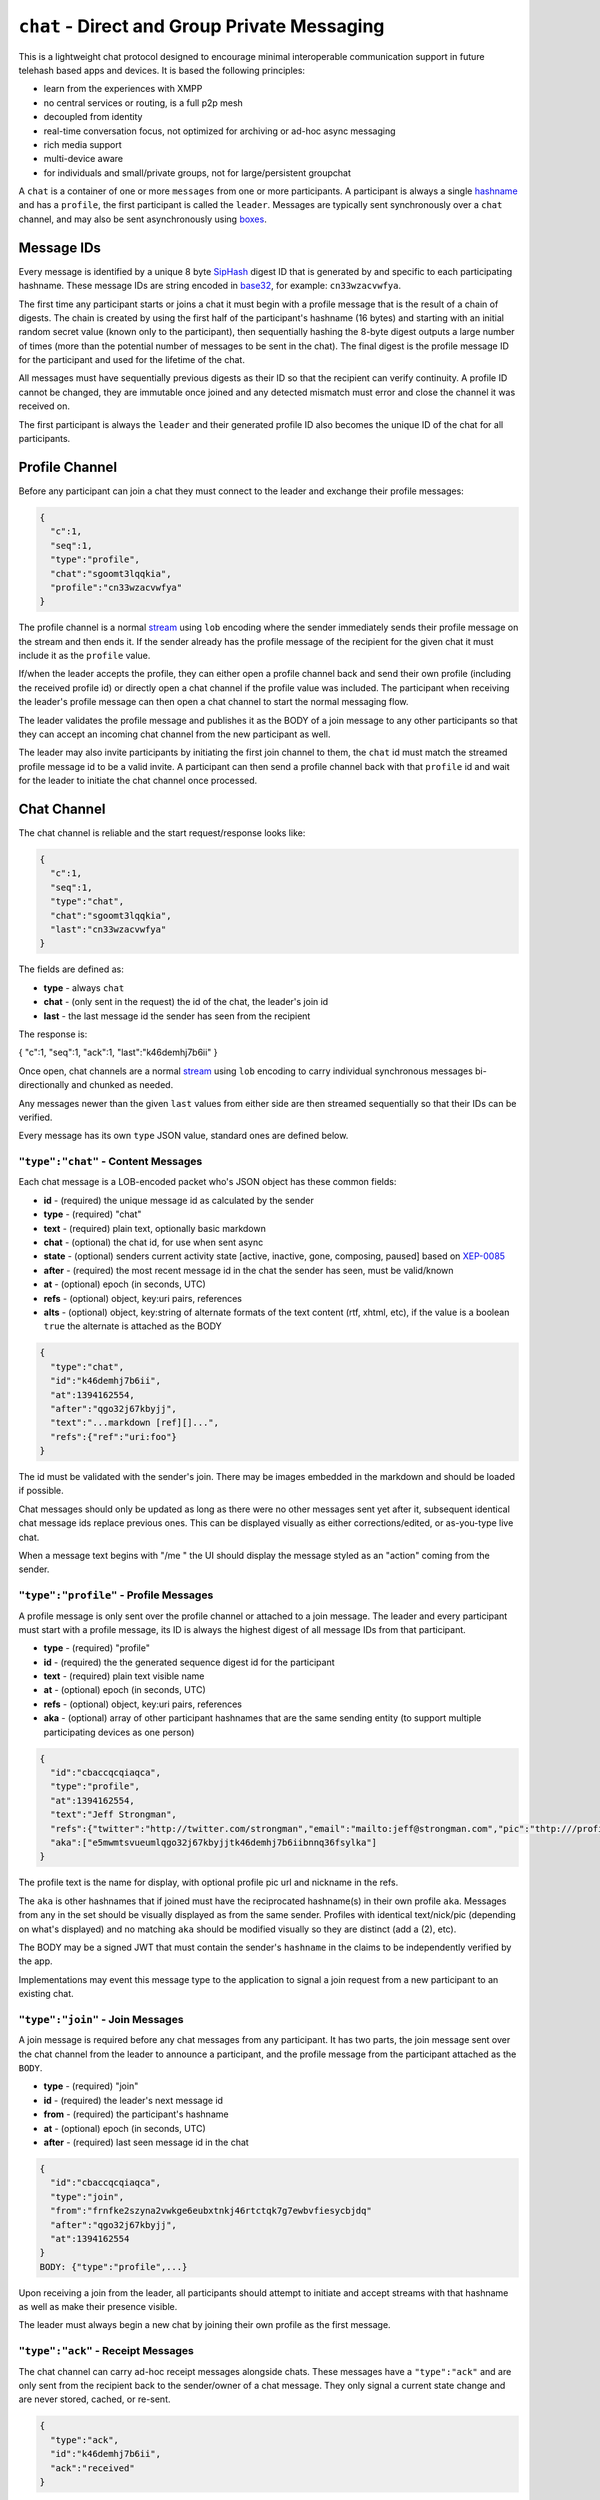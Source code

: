 ``chat`` - Direct and Group Private Messaging
=============================================

This is a lightweight chat protocol designed to encourage minimal
interoperable communication support in future telehash based apps and
devices. It is based the following principles:

-  learn from the experiences with XMPP
-  no central services or routing, is a full p2p mesh
-  decoupled from identity
-  real-time conversation focus, not optimized for archiving or ad-hoc
   async messaging
-  rich media support
-  multi-device aware
-  for individuals and small/private groups, not for large/persistent
   groupchat

A ``chat`` is a container of one or more ``messages`` from one or more
participants. A participant is always a single
`hashname <../hashname/>`__ and has a ``profile``, the first participant
is called the ``leader``. Messages are typically sent synchronously over
a ``chat`` channel, and may also be sent asynchronously using
`boxes <box.md.rst>`__.

Message IDs
-----------

Every message is identified by a unique 8 byte
`SipHash <http://en.wikipedia.org/wiki/SipHash>`__ digest ID that is
generated by and specific to each participating hashname. These message
IDs are string encoded in `base32 <../hashname/>`__, for example:
``cn33wzacvwfya``.

The first time any participant starts or joins a chat it must begin with
a profile message that is the result of a chain of digests. The chain is
created by using the first half of the participant's hashname (16 bytes)
and starting with an initial random secret value (known only to the
participant), then sequentially hashing the 8-byte digest outputs a
large number of times (more than the potential number of messages to be
sent in the chat). The final digest is the profile message ID for the
participant and used for the lifetime of the chat.

All messages must have sequentially previous digests as their ID so that
the recipient can verify continuity. A profile ID cannot be changed,
they are immutable once joined and any detected mismatch must error and
close the channel it was received on.

The first participant is always the ``leader`` and their generated
profile ID also becomes the unique ID of the chat for all participants.

Profile Channel
---------------

Before any participant can join a chat they must connect to the leader
and exchange their profile messages:

.. code:: json

    {
      "c":1,
      "seq":1,
      "type":"profile",
      "chat":"sgoomt3lqqkia",
      "profile":"cn33wzacvwfya"
    }

The profile channel is a normal `stream <stream.md.rst>`__ using ``lob``
encoding where the sender immediately sends their profile message on the
stream and then ends it. If the sender already has the profile message
of the recipient for the given chat it must include it as the
``profile`` value.

If/when the leader accepts the profile, they can either open a profile
channel back and send their own profile (including the received profile
id) or directly open a chat channel if the profile value was included.
The participant when receiving the leader's profile message can then
open a chat channel to start the normal messaging flow.

The leader validates the profile message and publishes it as the BODY of
a join message to any other participants so that they can accept an
incoming chat channel from the new participant as well.

The leader may also invite participants by initiating the first join
channel to them, the ``chat`` id must match the streamed profile message
id to be a valid invite. A participant can then send a profile channel
back with that ``profile`` id and wait for the leader to initiate the
chat channel once processed.

Chat Channel
------------

The chat channel is reliable and the start request/response looks like:

.. code:: json

    {
      "c":1,
      "seq":1,
      "type":"chat",
      "chat":"sgoomt3lqqkia",
      "last":"cn33wzacvwfya"
    }

The fields are defined as:

-  **type** - always ``chat``
-  **chat** - (only sent in the request) the id of the chat, the
   leader's join id
-  **last** - the last message id the sender has seen from the recipient

The response is:

{ "c":1, "seq":1, "ack":1, "last":"k46demhj7b6ii" }

Once open, chat channels are a normal `stream <stream.md.rst>`__ using
``lob`` encoding to carry individual synchronous messages
bi-directionally and chunked as needed.

Any messages newer than the given ``last`` values from either side are
then streamed sequentially so that their IDs can be verified.

Every message has its own ``type`` JSON value, standard ones are defined
below.

``"type":"chat"`` - Content Messages
~~~~~~~~~~~~~~~~~~~~~~~~~~~~~~~~~~~~

Each chat message is a LOB-encoded packet who's JSON object has these
common fields:

-  **id** - (required) the unique message id as calculated by the sender
-  **type** - (required) "chat"
-  **text** - (required) plain text, optionally basic markdown
-  **chat** - (optional) the chat id, for use when sent async
-  **state** - (optional) senders current activity state [active,
   inactive, gone, composing, paused] based on
   `XEP-0085 <http://xmpp.org/extensions/xep-0085.html>`__
-  **after** - (required) the most recent message id in the chat the
   sender has seen, must be valid/known
-  **at** - (optional) epoch (in seconds, UTC)
-  **refs** - (optional) object, key:uri pairs, references
-  **alts** - (optional) object, key:string of alternate formats of the
   text content (rtf, xhtml, etc), if the value is a boolean ``true``
   the alternate is attached as the BODY

.. code:: json

    {
      "type":"chat",
      "id":"k46demhj7b6ii",
      "at":1394162554,
      "after":"qgo32j67kbyjj",
      "text":"...markdown [ref][]...",
      "refs":{"ref":"uri:foo"}
    }

The id must be validated with the sender's join. There may be images
embedded in the markdown and should be loaded if possible.

Chat messages should only be updated as long as there were no other
messages sent yet after it, subsequent identical chat message ids
replace previous ones. This can be displayed visually as either
corrections/edited, or as-you-type live chat.

When a message text begins with "/me " the UI should display the message
styled as an "action" coming from the sender.

``"type":"profile"`` - Profile Messages
~~~~~~~~~~~~~~~~~~~~~~~~~~~~~~~~~~~~~~~

A profile message is only sent over the profile channel or attached to a
join message. The leader and every participant must start with a profile
message, its ID is always the highest digest of all message IDs from
that participant.

-  **type** - (required) "profile"
-  **id** - (required) the the generated sequence digest id for the
   participant
-  **text** - (required) plain text visible name
-  **at** - (optional) epoch (in seconds, UTC)
-  **refs** - (optional) object, key:uri pairs, references
-  **aka** - (optional) array of other participant hashnames that are
   the same sending entity (to support multiple participating devices as
   one person)

.. code:: json

    {
      "id":"cbaccqcqiaqca",
      "type":"profile",
      "at":1394162554,
      "text":"Jeff Strongman",
      "refs":{"twitter":"http://twitter.com/strongman","email":"mailto:jeff@strongman.com","pic":"thtp:///profile/thumbnail.png","nick":"strongman"},
      "aka":["e5mwmtsvueumlqgo32j67kbyjjtk46demhj7b6iibnnq36fsylka"]
    }

The profile text is the name for display, with optional profile pic url
and nickname in the refs.

The ``aka`` is other hashnames that if joined must have the reciprocated
hashname(s) in their own profile ``aka``. Messages from any in the set
should be visually displayed as from the same sender. Profiles with
identical text/nick/pic (depending on what's displayed) and no matching
``aka`` should be modified visually so they are distinct (add a (2),
etc).

The BODY may be a signed JWT that must contain the sender's ``hashname``
in the claims to be independently verified by the app.

Implementations may event this message type to the application to signal
a join request from a new participant to an existing chat.

``"type":"join"`` - Join Messages
~~~~~~~~~~~~~~~~~~~~~~~~~~~~~~~~~

A join message is required before any chat messages from any
participant. It has two parts, the join message sent over the chat
channel from the leader to announce a participant, and the profile
message from the participant attached as the ``BODY``.

-  **type** - (required) "join"
-  **id** - (required) the leader's next message id
-  **from** - (required) the participant's hashname
-  **at** - (optional) epoch (in seconds, UTC)
-  **after** - (required) last seen message id in the chat

.. code:: json

    {
      "id":"cbaccqcqiaqca",
      "type":"join",
      "from":"frnfke2szyna2vwkge6eubxtnkj46rtctqk7g7ewbvfiesycbjdq"
      "after":"qgo32j67kbyjj",
      "at":1394162554
    }
    BODY: {"type":"profile",...}

Upon receiving a join from the leader, all participants should attempt
to initiate and accept streams with that hashname as well as make their
presence visible.

The leader must always begin a new chat by joining their own profile as
the first message.

``"type":"ack"`` - Receipt Messages
~~~~~~~~~~~~~~~~~~~~~~~~~~~~~~~~~~~

The chat channel can carry ad-hoc receipt messages alongside chats.
These messages have a ``"type":"ack"`` and are only sent from the
recipient back to the sender/owner of a chat message. They only signal a
current state change and are never stored, cached, or re-sent.

.. code:: json

    {
      "type":"ack",
      "id":"k46demhj7b6ii",
      "ack":"received"
    }

Ack States:

-  received - message was received and processed/queued/notified
-  read - text was displayed
-  seen - any embedded references were displayed (media)
-  logged - chat was saved to external storage
-  referred - a reference was followed (clicked/opened)
-  saved - liked, bookmarked
-  copied - clipboard, pic was copied, message was forwarded

Ack messages can be updated anytime, all of the states should
replace/update the last received one.

``"type":"connect/disconnect"`` - Connectivity Signals
~~~~~~~~~~~~~~~~~~~~~~~~~~~~~~~~~~~~~~~~~~~~~~~~~~~~~~

These message types are never transmitted and are reserved for local
implementation signalling/eventing of the connection status of
participants in a chat.

